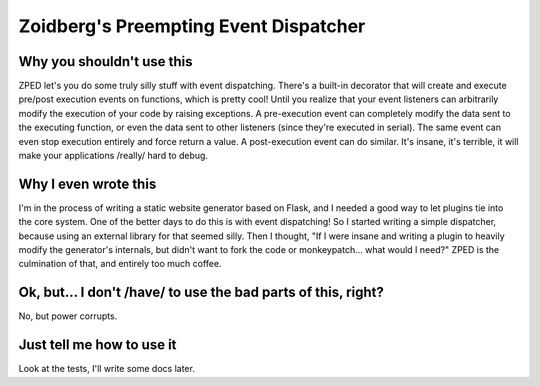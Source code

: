 ======================================
Zoidberg's Preempting Event Dispatcher
======================================

.. image:: https://img.shields.io/circleci/project/github/zoidbb/zped/master.svg?style=for-the-badge   :target: 
.. image:: https://img.shields.io/pypi/v/zped.svg?style=for-the-badge   :target: 

--------------------------
Why you shouldn't use this
--------------------------

ZPED let's you do some truly silly stuff with event dispatching. There's a built-in decorator that will create and execute pre/post execution events on functions, which is pretty cool! Until you realize that your event listeners can arbitrarily modify the execution of your code by raising exceptions. A pre-execution event can completely modify the data sent to the executing function, or even the data sent to other listeners (since they're executed in serial). The same event can even stop execution entirely and force return a value. A post-execution event can do similar. It's insane, it's terrible, it will make your applications /really/ hard to debug.

---------------------
Why I even wrote this
---------------------

I'm in the process of writing a static website generator based on Flask, and I needed a good way to let plugins tie into the core system. One of the better days to do this is with event dispatching! So I started writing a simple dispatcher, because using an external library for that seemed silly. Then I thought, "If I were insane and writing a plugin to heavily modify the generator's internals, but didn't want to fork the code or monkeypatch... what would I need?" ZPED is the culmination of that, and entirely too much coffee.

--------------------------------------------------------------
Ok, but... I don't /have/ to use the bad parts of this, right?
--------------------------------------------------------------

No, but power corrupts.

--------------------------
Just tell me how to use it
--------------------------

Look at the tests, I'll write some docs later.

